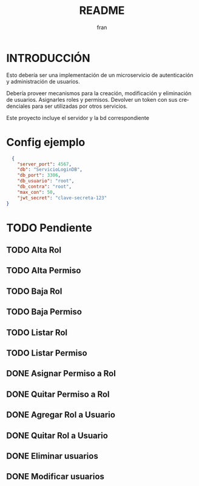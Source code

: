 #+TITLE: README
#+AUTHOR: fran
#+LANGUAGE: es
#+STARTUP: content indent showeverything
#+DESCRIPTION: Declaracion de intenciones en el proyecto
#+OPTIONS: results:nil

* INTRODUCCIÓN

Esto debería ser una implementación de un microservicio de autenticación y administración de usuarios.

Debería proveer mecanismos para la creación, modificación y eliminación de usuarios. Asignarles roles y permisos. Devolver un token con sus credenciales para ser utilizadas por otros servicios.

Este proyecto incluye el servidor y la bd correspondiente

* Config ejemplo
#+begin_src json :tangle config.json
  {
    "server_port": 4567,
    "db": "ServicioLoginDB",
    "db_port": 3306,
    "db_usuario": "root",
    "db_contra": "root",
    "max_con": 50,
    "jwt_secret": "clave-secreta-123"
}
#+end_src

* TODO Pendiente
** TODO Alta Rol
** TODO Alta Permiso
** TODO Baja Rol
** TODO Baja Permiso
** TODO Listar Rol
** TODO Listar Permiso
** DONE Asignar Permiso a Rol
CLOSED: [2025-08-18 lun 22:52]
** DONE Quitar Permiso a Rol
CLOSED: [2025-08-18 lun 22:52]
** DONE Agregar Rol a Usuario
CLOSED: [2025-08-18 lun 22:51]
** DONE Quitar Rol a Usuario
CLOSED: [2025-08-18 lun 22:51]
** DONE Eliminar usuarios
CLOSED: [2025-08-17 dom 20:43]
** DONE Modificar usuarios
CLOSED: [2025-08-17 dom 20:43]
